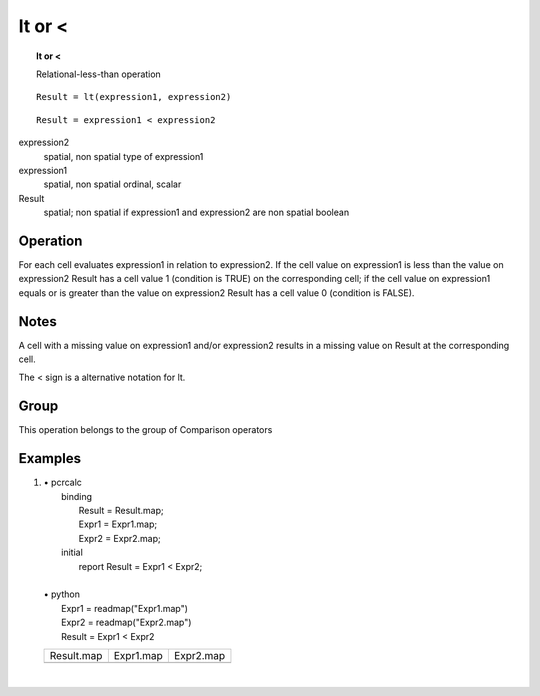 

.. index::
   single: lt
.. index::
   single: <
.. _lt:

*******
lt or <
*******
.. topic:: lt or <

   Relational-less-than operation

::

  Result = lt(expression1, expression2)

::

  Result = expression1 < expression2

expression2
   spatial, non spatial
   type of expression1

expression1
   spatial, non spatial
   ordinal, scalar

Result
   spatial; non spatial if expression1 and expression2 are non spatial
   boolean

Operation
=========


For each cell evaluates expression1 in relation to expression2. If the cell value on expression1 is less than the value on expression2 Result has a cell value 1 (condition is TRUE) on the corresponding cell; if the cell value on expression1 equals or is greater than the value on expression2 Result has a cell value 0 (condition is FALSE).   

Notes
=====

A cell with a missing value on expression1 and/or expression2 results in a missing value on Result at the corresponding cell.  



The < sign is a alternative notation for lt.  

Group
=====
This operation belongs to the group of  Comparison operators 

Examples
========
#. 
   | • pcrcalc
   |   binding
   |    Result = Result.map;
   |    Expr1 = Expr1.map;
   |    Expr2 = Expr2.map;
   |   initial
   |    report Result = Expr1 < Expr2;
   |   
   | • python
   |   Expr1 = readmap("Expr1.map")
   |   Expr2 = readmap("Expr2.map")
   |   Result = Expr1 < Expr2

   ===================================== ==================================== ====================================
   Result.map                            Expr1.map                            Expr2.map                           
   .. image::  ../examples/lt_Result.png .. image::  ../examples/eq_Expr1.png .. image::  ../examples/eq_Expr2.png
   ===================================== ==================================== ====================================

   | 

